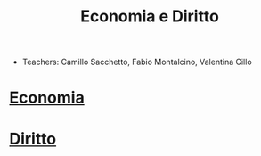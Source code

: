 :PROPERTIES:
:ID:       a42ef3ac-4bbd-4ba0-9227-f651907e8eb0
:ROAM_ALIASES: EGID
:END:
#+TITLE:  Economia e Diritto
#+filetags: university
- Teachers: Camillo Sacchetto, Fabio Montalcino, Valentina Cillo

* [[id:533253f6-5d54-453e-856b-a2ece596e2bc][Economia]]

* [[id:2a3fb588-9539-49e4-8012-595e4630675a][Diritto]]

